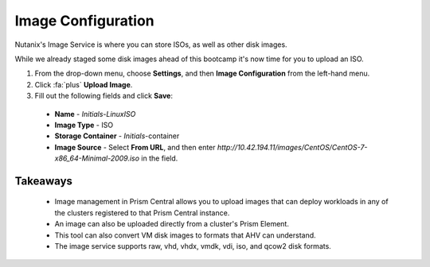 .. _image_configuration:

###################
Image Configuration
###################

Nutanix's Image Service is where you can store ISOs, as well as other disk images.

While we already staged some disk images ahead of this bootcamp it's now time for you to upload an ISO.

#. From the drop-down menu, choose **Settings**, and then **Image Configuration** from the left-hand menu.

#. Click :fa:`plus` **Upload Image**.

#. Fill out the following fields and click **Save**:

  - **Name** - *Initials-LinuxISO*
  - **Image Type** - ISO
  - **Storage Container** - *Initials*-container
  - **Image Source** - Select **From URL**, and then enter `http://10.42.194.11/images/CentOS/CentOS-7-x86_64-Minimal-2009.iso` in the field.

.. figure:: images/deploy_workloads_01.png

Takeaways
=========

   - Image management in Prism Central allows you to upload images that can deploy workloads in any of the clusters registered to that Prism Central instance.
   - An image can also be uploaded directly from a cluster's Prism Element.
   - This tool can also convert VM disk images to formats that AHV can understand.
   - The image service supports raw, vhd, vhdx, vmdk, vdi, iso, and qcow2 disk formats.